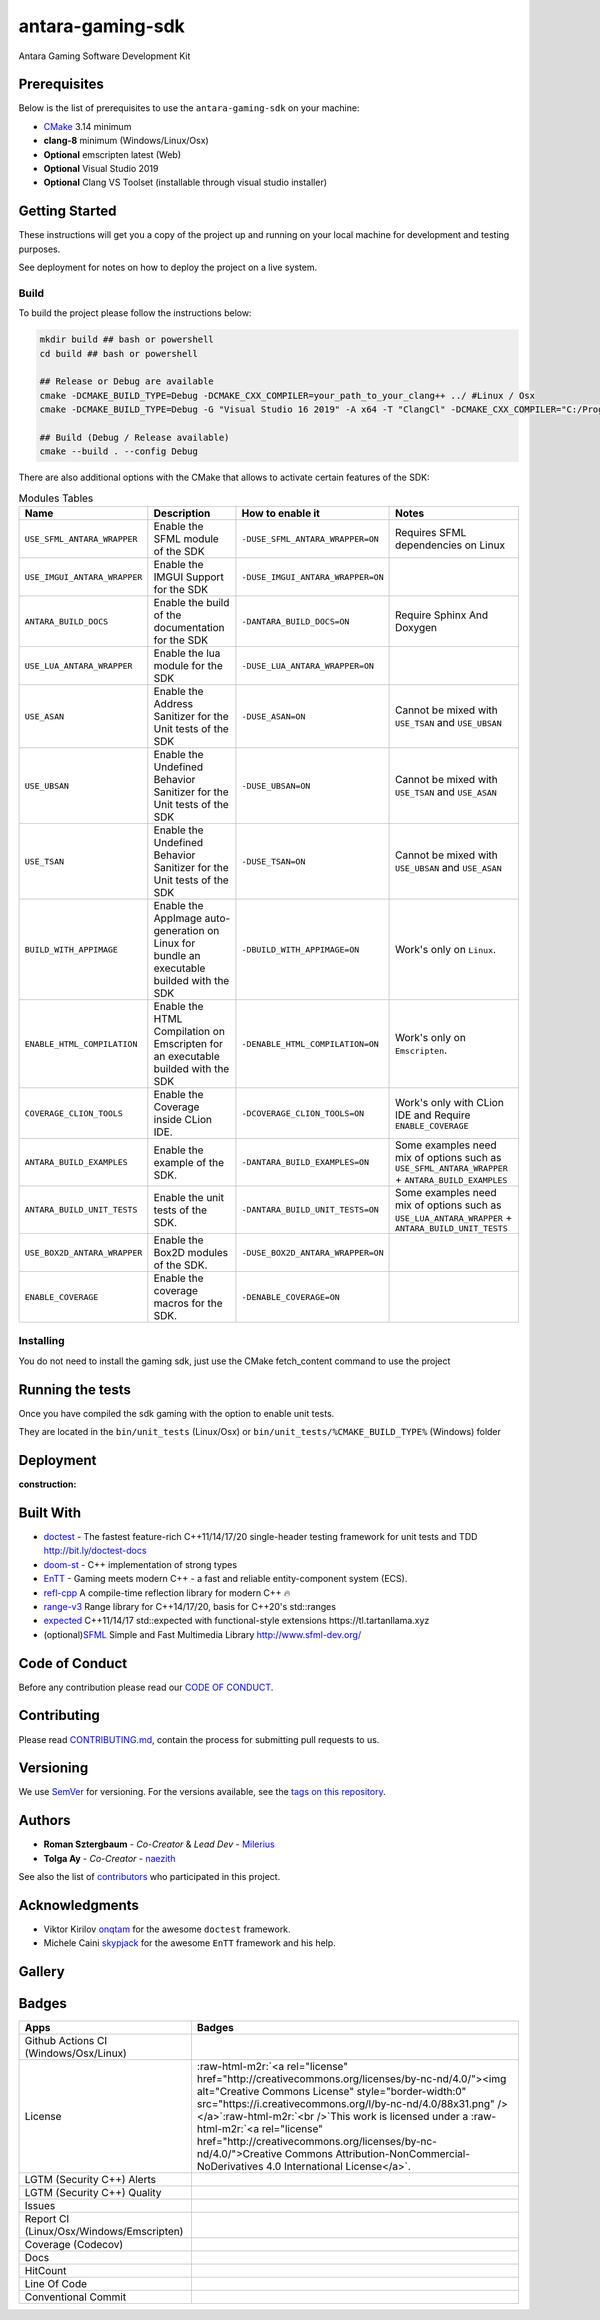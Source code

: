 .. role:: raw-html-m2r(raw)
   :format: html

antara-gaming-sdk
=================

Antara Gaming Software Development Kit

Prerequisites
-------------

Below is the list of prerequisites to use the ``antara-gaming-sdk`` on your machine:


* `CMake <https://cmake.org/download/>`_ 3.14 minimum
* **clang-8** minimum (Windows/Linux/Osx) 
* **Optional** emscripten latest (Web)
* **Optional** Visual Studio 2019
* **Optional** Clang VS Toolset (installable through visual studio installer)

Getting Started
---------------

These instructions will get you a copy of the project up and running on your local machine for development and testing purposes. 

See deployment for notes on how to deploy the project on a live system.

Build
^^^^^

To build the project please follow the instructions below:

.. code-block:: bash

   mkdir build ## bash or powershell
   cd build ## bash or powershell

   ## Release or Debug are available
   cmake -DCMAKE_BUILD_TYPE=Debug -DCMAKE_CXX_COMPILER=your_path_to_your_clang++ ../ #Linux / Osx 
   cmake -DCMAKE_BUILD_TYPE=Debug -G "Visual Studio 16 2019" -A x64 -T "ClangCl" -DCMAKE_CXX_COMPILER="C:/Program Files/LLVM/bin/clang-cl.exe" ../ #Windows

   ## Build (Debug / Release available)
   cmake --build . --config Debug

There are also additional options with the CMake that allows to activate certain features of the SDK:

.. role:: raw-html(raw)
    :format: html

.. list-table:: Modules Tables
   :header-rows: 1
   :align: center

   * - Name
     - Description
     - How to enable it
     - Notes
   * - ``USE_SFML_ANTARA_WRAPPER``
     - Enable the SFML module of the SDK
     - ``-DUSE_SFML_ANTARA_WRAPPER=ON``
     - Requires SFML dependencies on Linux
   * - ``USE_IMGUI_ANTARA_WRAPPER``
     - Enable the IMGUI Support for the SDK
     - ``-DUSE_IMGUI_ANTARA_WRAPPER=ON``
     -
   * - ``ANTARA_BUILD_DOCS``
     - Enable the build of the documentation for the SDK
     - ``-DANTARA_BUILD_DOCS=ON``
     - Require Sphinx And Doxygen
   * - ``USE_LUA_ANTARA_WRAPPER``
     - Enable the lua module for the SDK
     - ``-DUSE_LUA_ANTARA_WRAPPER=ON``
     -
   * - ``USE_ASAN``
     - Enable the Address Sanitizer for the Unit tests of the SDK
     - ``-DUSE_ASAN=ON``
     - Cannot be mixed with ``USE_TSAN`` and ``USE_UBSAN``
   * - ``USE_UBSAN``
     - Enable the Undefined Behavior Sanitizer for the Unit tests of the SDK
     - ``-DUSE_UBSAN=ON``
     - Cannot be mixed with ``USE_TSAN`` and ``USE_ASAN``
   * - ``USE_TSAN``
     - Enable the Undefined Behavior Sanitizer for the Unit tests of the SDK
     - ``-DUSE_TSAN=ON``
     - Cannot be mixed with ``USE_UBSAN`` and ``USE_ASAN``
   * - ``BUILD_WITH_APPIMAGE``
     - Enable the AppImage auto-generation on Linux for bundle an executable builded with the SDK
     - ``-DBUILD_WITH_APPIMAGE=ON``
     - Work's only on ``Linux``.
   * - ``ENABLE_HTML_COMPILATION``
     - Enable the HTML Compilation on Emscripten for an executable builded with the SDK
     - ``-DENABLE_HTML_COMPILATION=ON``
     - Work's only on ``Emscripten``.
   * - ``COVERAGE_CLION_TOOLS``
     - Enable the Coverage inside CLion IDE.
     - ``-DCOVERAGE_CLION_TOOLS=ON``
     - Work's only with CLion IDE and Require ``ENABLE_COVERAGE``
   * - ``ANTARA_BUILD_EXAMPLES``
     - Enable the example of the SDK.
     - ``-DANTARA_BUILD_EXAMPLES=ON``
     - Some examples need mix of options such as ``USE_SFML_ANTARA_WRAPPER`` + ``ANTARA_BUILD_EXAMPLES``
   * - ``ANTARA_BUILD_UNIT_TESTS``
     - Enable the unit tests of the SDK.
     - ``-DANTARA_BUILD_UNIT_TESTS=ON``
     - Some examples need mix of options such as ``USE_LUA_ANTARA_WRAPPER`` + ``ANTARA_BUILD_UNIT_TESTS``
   * - ``USE_BOX2D_ANTARA_WRAPPER``
     - Enable the Box2D modules of the SDK.
     - ``-DUSE_BOX2D_ANTARA_WRAPPER=ON``
     -
   * - ``ENABLE_COVERAGE``
     - Enable the coverage macros for the SDK.
     - ``-DENABLE_COVERAGE=ON``
     -

Installing
^^^^^^^^^^

You do not need to install the gaming sdk, just use the CMake fetch_content command to use the project

Running the tests
-----------------

Once you have compiled the sdk gaming with the option to enable unit tests.

They are located in the ``bin/unit_tests`` (Linux/Osx) or ``bin/unit_tests/%CMAKE_BUILD_TYPE%`` (Windows) folder

Deployment
----------

:construction:

Built With
----------

* `doctest <https://github.com/onqtam/doctest>`_ - The fastest feature-rich C++11/14/17/20 single-header testing framework for unit tests and TDD http://bit.ly/doctest-docs
* `doom-st <https://github.com/doom/strong_type>`_ - C++ implementation of strong types
* `EnTT <https://github.com/skypjack/entt>`_ - Gaming meets modern C++ - a fast and reliable entity-component system (ECS).
* `refl-cpp <https://github.com/veselink1/refl-cpp>`_ A compile-time reflection library for modern C++ 🔥
* `range-v3 <https://github.com/ericniebler/range-v3>`_ Range library for C++14/17/20, basis for C++20's std::ranges
* `expected <https://github.com/TartanLlama/expected>`_ C++11/14/17 std::expected with functional-style extensions https://tl.tartanllama.xyz
* (optional)\ `SFML <https://github.com/SFML/SFML>`_ Simple and Fast Multimedia Library http://www.sfml-dev.org/

Code of Conduct
---------------

Before any contribution please read our `CODE OF CONDUCT <./CODE-OF-CONDUCT.md>`_.

Contributing
------------

Please read `CONTRIBUTING.md <./CONTRIBUTING.md>`_\ , contain the process for submitting pull requests to us.

Versioning
----------

We use `SemVer <http://semver.org/>`_ for versioning. For the versions available, see the `tags on this repository <https://github.com/KomodoPlatform/antara-gaming-sdk/tags>`_.

Authors
-------


* **Roman Sztergbaum** - *Co-Creator* & *Lead Dev* - `Milerius <https://github.com/Milerius>`_
* **Tolga Ay** - *Co-Creator* - `naezith <https://github.com/Naezith>`_

See also the list of `contributors <./CONTRIBUTORS.md>`_ who participated in this project.

Acknowledgments
---------------


* Viktor Kirilov `onqtam <https://github.com/onqtam>`_ for the awesome ``doctest`` framework.
* Michele Caini  `skypjack <https://github.com/skypjack>`_ for the awesome ``EnTT`` framework and his help.

Gallery
-------

.. image:: gallery/wolf.gif
   :align: center
.. image:: gallery/wolf-ig.png
.. image:: gallery/wolf-ig2.png
.. image:: gallery/flappy.png
.. image:: gallery/flappy-bird.gif
   :align: center
.. image:: gallery/tictactoe-gif.gif
   :align: center
.. image:: docs/assets/tictactoe_o_win.png
.. image:: docs/assets/tictactoe_x_win.png
.. image:: docs/assets/tictactoe_tie.png

Badges
------

.. list-table::
   :header-rows: 1
   :align: left

   * - Apps
     - Badges
   * - Github Actions CI (Windows/Osx/Linux)
     - .. image:: https://github.com/KomodoPlatform/antara-gaming-sdk/workflows/CI/badge.svg
          :target: https://github.com/KomodoPlatform/antara-gaming-sdk/actions
          :alt: Build Status
     
   * - License
     - :raw-html-m2r:`<a rel="license" href="http://creativecommons.org/licenses/by-nc-nd/4.0/"><img alt="Creative Commons License" style="border-width:0" src="https://i.creativecommons.org/l/by-nc-nd/4.0/88x31.png" /></a>`\ :raw-html-m2r:`<br />`\ This work is licensed under a :raw-html-m2r:`<a rel="license" href="http://creativecommons.org/licenses/by-nc-nd/4.0/">Creative Commons Attribution-NonCommercial-NoDerivatives 4.0 International License</a>`.
   * - LGTM (Security C++) Alerts
     - .. image:: https://img.shields.io/lgtm/alerts/g/KomodoPlatform/antara-gaming-sdk.svg?logo=lgtm&logoWidth=18
          :target: https://lgtm.com/projects/g/KomodoPlatform/antara-gaming-sdk/alerts/
          :alt: Total alerts
     
   * - LGTM (Security C++) Quality
     - .. image:: https://img.shields.io/lgtm/grade/cpp/g/KomodoPlatform/antara-gaming-sdk.svg?logo=lgtm&logoWidth=18
          :target: https://lgtm.com/projects/g/KomodoPlatform/antara-gaming-sdk/context:cpp
          :alt: Language grade: C/C++
     
   * - Issues
     - .. image:: https://img.shields.io/github/issues/KomodoPlatform/antara-gaming-sdk
          :target: https://img.shields.io/github/issues/KomodoPlatform/antara-gaming-sdk
          :alt: GitHub issues
     
   * - Report CI (Linux/Osx/Windows/Emscripten)
     - .. image:: https://report.ci/status/KomodoPlatform/antara-gaming-sdk/badge.svg?branch=master
          :target: https://report.ci/status/KomodoPlatform/antara-gaming-sdk?branch=master
          :alt: badge
                                                                  
   * - Coverage (Codecov)
     - .. image:: https://codecov.io/gh/KomodoPlatform/antara-gaming-sdk/branch/master/graph/badge.svg
          :target: https://codecov.io/gh/KomodoPlatform/antara-gaming-sdk
          :alt: codecov
     
   * - Docs
     - .. image:: https://readthedocs.org/projects/antara-gaming-sdk/badge/?version=latest
          :target: https://antara-gaming-sdk.readthedocs.io/en/latest/?badge=latest
          :alt: Documentation Status
     
   * - HitCount
     - .. image:: http://hits.dwyl.io/KomodoPlatform/antara-gaming-sdk.svg
          :target: http://hits.dwyl.io/KomodoPlatform/antara-gaming-sdk
          :alt: HitCount
     
   * - Line Of Code
     - .. image:: https://tokei.rs/b1/github/KomodoPlatform/antara-gaming-sdk
          :target: https://github.com/KomodoPlatform/antara-gaming-sdk
          :alt:
     
   * - Conventional Commit
     - .. image:: https://img.shields.io/badge/Conventional%20Commits-1.0.0-yellow.svg
          :target: https://conventionalcommits.org
          :alt: Conventional Commits
     

